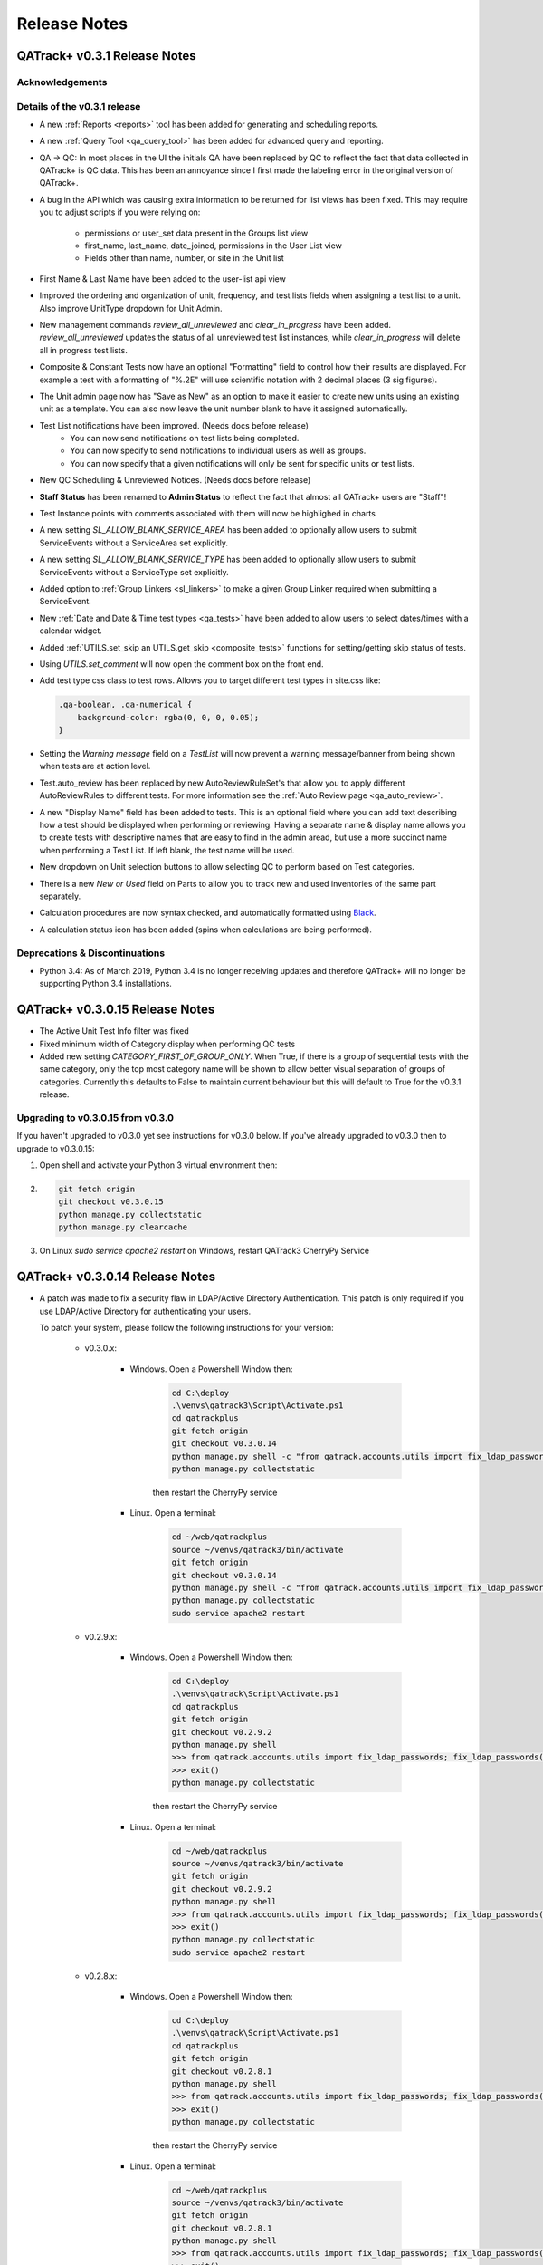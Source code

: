 Release Notes
=============

QATrack+ v0.3.1 Release Notes
-----------------------------

.. _release_notes_031:


Acknowledgements
................


Details of the v0.3.1 release
.............................


* A new :ref:`Reports <reports>` tool has been added for generating and scheduling
  reports.

* A new :ref:`Query Tool <qa_query_tool>` has been added for advanced query and
  reporting.

* QA -> QC:  In most places in the UI the initials QA have been replaced by QC to
  reflect the fact that data collected in QATrack+ is QC data. This has been an
  annoyance since I first made the labeling error in the original version of
  QATrack+.

* A bug in the API which was causing extra information to be returned for
  list views has been fixed.  This may require you to adjust scripts if you
  were relying on:

    - permissions or user_set data present in the Groups list view
    - first_name, last_name, date_joined, permissions in the User List view
    - Fields other than name, number, or site in the Unit list

* First Name & Last Name have been added to the user-list api view

* Improved the ordering and organization of unit, frequency, and test lists fields
  when assigning a test list to a unit. Also improve UnitType dropdown for Unit Admin.

* New management commands `review_all_unreviewed` and `clear_in_progress` have
  been added. `review_all_unreviewed` updates the status of all unreviewed test list instances, while
  `clear_in_progress` will delete all in progress test lists.

* Composite & Constant Tests now have an optional "Formatting" field to control how their results
  are displayed.  For example a test with a formatting of "%.2E" will use scientific
  notation with 2 decimal places (3 sig figures).

* The Unit admin page now has "Save as New" as an option to make it easier to create new
  units using an existing unit as a template.  You can also now leave the unit number blank
  to have it assigned automatically.

* Test List notifications have been improved.  (Needs docs before release)
    * You can now send notifications on test lists being completed.
    *  You can now specify to send notifications to individual users as well as groups.
    *  You can now specify that a given notifications will only be sent for specific units or test lists.

* New QC Scheduling & Unreviewed Notices. (Needs docs before release)

* **Staff Status** has been renamed to **Admin Status** to reflect the fact that almost all QATrack+ users are "Staff"!

* Test Instance points with comments associated with them will now be highlighed in charts

* A new setting `SL_ALLOW_BLANK_SERVICE_AREA` has been added to optionally
  allow users to submit ServiceEvents without a ServiceArea set explicitly.

* A new setting `SL_ALLOW_BLANK_SERVICE_TYPE` has been added to optionally
  allow users to submit ServiceEvents without a ServiceType set explicitly.

* Added option to :ref:`Group Linkers <sl_linkers>` to make a given Group Linker required when submitting a ServiceEvent.

* New :ref:`Date and Date & Time test types <qa_tests>` have been added to
  allow users to select dates/times with a calendar widget.

* Added :ref:`UTILS.set_skip an UTILS.get_skip <composite_tests>` functions for setting/getting skip status
  of tests.

* Using `UTILS.set_comment` will now open the comment box on the front end.

* Add test type css class to test rows.  Allows you to target different test types in site.css like:

  .. code-block:: css

        .qa-boolean, .qa-numerical {
            background-color: rgba(0, 0, 0, 0.05);
        }


* Setting the `Warning message` field on a `TestList` will now prevent a
  warning message/banner from being shown when tests are at action level.

* Test.auto_review has been replaced by new AutoReviewRuleSet's that allow you
  to apply different AutoReviewRules to different tests. For more information see
  the :ref:`Auto Review page <qa_auto_review>`.

* A new "Display Name" field has been added to tests.  This is an optional
  field where you can add text describing how a test should be displayed when
  performing or reviewing. Having a separate name & display name allows you to
  create tests with descriptive names that are easy to find in the admin aread,
  but use a more succinct name when performing a Test List. If left blank, the
  test name will be used.

* New dropdown on Unit selection buttons to allow selecting QC to perform based
  on Test categories.

* There is a new `New or Used` field on Parts to allow you to track new and
  used inventories of the same part separately.

* Calculation procedures are now syntax checked, and automatically formatted
  using `Black <https://black.readthedocs.io>`_.

* A calculation status icon has been added (spins when calculations are being
  performed).


Deprecations & Discontinuations
...............................

* Python 3.4: As of March 2019, Python 3.4 is no longer receiving updates and
  therefore QATrack+ will no longer be supporting Python 3.4 installations.



QATrack+ v0.3.0.15 Release Notes
--------------------------------

- The Active Unit Test Info filter was fixed
- Fixed minimum width of Category display when performing QC tests
- Added new setting `CATEGORY_FIRST_OF_GROUP_ONLY`.  When True,
  if there is a group of sequential tests with the same category, only
  the top most category name will be shown to allow better visual
  separation of groups of categories.  Currently this defaults to False
  to maintain current behaviour but this will default to True for the
  v0.3.1 release.

Upgrading to v0.3.0.15 from v0.3.0
..................................

If you haven't upgraded to v0.3.0 yet see instructions for v0.3.0 below.  If
you've already upgraded to v0.3.0 then to upgrade to v0.3.0.15:

#. Open shell and activate your Python 3 virtual environment then:
#.  .. code-block:: bash

        git fetch origin
        git checkout v0.3.0.15
        python manage.py collectstatic
        python manage.py clearcache

#. On Linux `sudo service apache2 restart` on Windows, restart QATrack3 CherryPy Service


QATrack+ v0.3.0.14 Release Notes
--------------------------------

- A patch was made to fix a security flaw in LDAP/Active Directory
  Authentication.  This patch is only required if you use LDAP/Active Directory
  for authenticating your users.

  To patch your system, please follow the following instructions for your version:

    - v0.3.0.x:

        - Windows. Open a Powershell Window then:

            .. code-block:: bash

                cd C:\deploy
                .\venvs\qatrack3\Script\Activate.ps1
                cd qatrackplus
                git fetch origin
                git checkout v0.3.0.14
                python manage.py shell -c "from qatrack.accounts.utils import fix_ldap_passwords; fix_ldap_passwords()"
                python manage.py collectstatic

            then restart the CherryPy service

        - Linux. Open a terminal:

            .. code-block:: bash

                cd ~/web/qatrackplus
                source ~/venvs/qatrack3/bin/activate
                git fetch origin
                git checkout v0.3.0.14
                python manage.py shell -c "from qatrack.accounts.utils import fix_ldap_passwords; fix_ldap_passwords()"
                python manage.py collectstatic
                sudo service apache2 restart

    - v0.2.9.x:

        - Windows. Open a Powershell Window then:

            .. code-block:: bash

                cd C:\deploy
                .\venvs\qatrack\Script\Activate.ps1
                cd qatrackplus
                git fetch origin
                git checkout v0.2.9.2
                python manage.py shell
                >>> from qatrack.accounts.utils import fix_ldap_passwords; fix_ldap_passwords()
                >>> exit()
                python manage.py collectstatic

            then restart the CherryPy service

        - Linux. Open a terminal:

            .. code-block:: bash

                cd ~/web/qatrackplus
                source ~/venvs/qatrack3/bin/activate
                git fetch origin
                git checkout v0.2.9.2
                python manage.py shell
                >>> from qatrack.accounts.utils import fix_ldap_passwords; fix_ldap_passwords()
                >>> exit()
                python manage.py collectstatic
                sudo service apache2 restart


    - v0.2.8.x:

        - Windows. Open a Powershell Window then:

            .. code-block:: bash

                cd C:\deploy
                .\venvs\qatrack\Script\Activate.ps1
                cd qatrackplus
                git fetch origin
                git checkout v0.2.8.1
                python manage.py shell
                >>> from qatrack.accounts.utils import fix_ldap_passwords; fix_ldap_passwords()
                >>> exit()
                python manage.py collectstatic

            then restart the CherryPy service

        - Linux. Open a terminal:

            .. code-block:: bash

                cd ~/web/qatrackplus
                source ~/venvs/qatrack3/bin/activate
                git fetch origin
                git checkout v0.2.8.1
                python manage.py shell
                >>> from qatrack.accounts.utils import fix_ldap_passwords; fix_ldap_passwords()
                >>> exit()
                python manage.py collectstatic
                sudo service apache2 restart


QATrack+ v0.3.0.13 Release Notes
--------------------------------

For full details of v0.3.0 see the v0.3.0 release notes below.  v0.3.013 is
a patch to v0.3.0 that fixes a few minor issues.

- Service Events have been added to the admin so they can now be hard deleted.

- A few bugs with testpacks has been fixed including where Sublist tests were
  not created correctly when creating test packs.

- A number of bugs with the API have been fixed.

- A bug with the initial v0.3.0 migration has been fixed for those who
  have `SITE_ID ~= 1` in their settings file.

- skipped tests are now excluded by default from `UTILS.previous_test_instance`.

- Bug where the Test List Members drop down would not be populated correctly
  due to conflicting jQuery versions has been resolved.


Upgrading to v0.3.0.13 from v0.3.0
..................................

If you haven't upgraded to v0.3.0 yet see instructions for v0.3.0 below.  If
you've already upgraded to v0.3.0 then to upgrade to v0.3.0.13:

#. Open shell and activate your Python 3 virtual environment then:
#.  .. code-block:: bash

        git fetch origin
        git checkout v0.3.0.13
        python manage.py collectstatic
        python manage.py clearcache

#. On Linux `sudo service apache2 restart` on Windows, restart QATrack3 CherryPy Service


QATrack+ v0.3.0 Release Notes
-----------------------------

.. _release_notes_030:


It's been two years since the release of QATrack+ v0.2.9 and this release marks
the largest update to QATrack+ since the initial release in 2012. Details of
QATrack+ v0.3.0 are included below.

Acknowledgements
................

Many thanks to Ryan Bottema & Crystal Angers at The Ottawa Hospital for all
their work on the development and implementation of the new Service Log app
(with guidance and QA from the rest of the Ottawa QATrack+ team!).

Thank you to `Simon Biggs <https://www.simonbiggs.net/#/>`__ for all his work
on the new experimental Docker deployment method as well as ideas and
discussions on many other features.

Thanks to all of you who provided databases for testing the data model
migration from 0.2.9 to 0.3.0. This helped catch a few DBMS specific migration
issues.  There were also a number of people who tested the migration / update
procedure before this releae which is hugely appreciated!

A big thanks also goes out to the Canadian Nuclear Safety Commission! QATrack+
was one of the recipients of the `2017 CSNC's Innovation Grant
<https://www.comp-ocpm.ca/english/news/cnsc-innovation-fund-update.htm>`__
which provided financial support for this release.

Last but certainly not least, thank you to those of you who have submitted bug
reports, made feature requests, and contributed to the many discussions on the
mailing list.


Details of the v0.3.0 release
.............................

* A new :ref:`Service Log <service_log_user>` application for tracking machine
  service events, machine down time, return to service, and more!

* A new :ref:`Parts <parts_user>` application for tracking spare parts, where
  they're located, how many are in inventory, and their vendors.

* :ref:`Sublists <qa_sublists>` have been updated and improved and can now
  have their order rearranged within the parent test list as well as optional
  visual emphasis when performing a test list.

* The user interface has been updated to be a bit more modern while hopefully
  remaining familiar to existing QATrack+ users.

* `Pylinac <http://pylinac.readthedocs.io/en/latest/index.html>`_ is now
  installed by default.  Images can be uploaded, analyzed, and displayed inline
  within test lists.

* Experimental support for importing/exporting :ref:`Testpacks
  <testpack_admin>` for exchanging test configurations with other QATrack+
  installations.

* An :ref:`Application Programming Interface (API) <qatrack_api>` has been
  added for allowing external applications and scripts to access and upload
  data to your QATrack+ server.

* When reviewing data by Due Status you can :issues:`now filter by unit <211>`.

* After creating a Unit Test Collection, it is :issues:`no longer possible to
  change the test list (cycle) assigned to it <245>`.  This is in order to
  prevent unintended data loss.

* You can now assign a :issues:`tolerance to boolean tests <214>`.

* The ability to save test lists is now an :ref:`assignable user permission
  <permissions_admin>`.

* Entire units can now be marked as :issues:`inactive <84>` to make it easy to
  hide units when they are decomissioned.

* Hidden tests :issues:`can now be autoreviewed <286>`.

* When choosing a unit to peform QA on, rather than showing all defined
  frequencies, the drop down lists for test frequencies are now limited
  :issues:`to frequencies of test lists assigned to that unit <274>`.

* A new "experimental" method of deploying QATrack+ using Docker is available.
  This method makes it very easy to get a complete QATrack+ installation up and
  running.  Currently marked as experimental as it has not been deployed in
  production anywhere.  Thank you very much to Simon Biggs for putting this
  idea forward and then getting it all implemented in a sensible way!

* When a reference or tolerance for a test is updated, the history of the users
  who made the change, when the changes was made, the previous reference and
  tolerance, and  an optional comment :issues:`are now stored <49>`.

* It's now possible to set (or read) the comment for a test instance from the
  :issues:`tests calculation procedure <280>`.

* Default email notifications are now sent as html emails with a link to the
  :issues:`relevant test list instance <283>`

* Notification emails are :issues:`no longer sent to inactives users <246>`.

* When performing a test list, the number of existing in-progress sessions for
  the same test list :issues:`is now shown in the UI <208>`. The total number
  of test lists in progress is also now shown in the main drop down menus.

* Comments can now be added when reviewing test list instances and comments on
  test list instances now :issues:`<record the username and timestamp <181>` of
  the comment.

* If a composite test or upload test generates a "Server Error", the error can
  now be seen by :issues:`hovering your mouse over the Status column for the
  test <272>`.

* The UX for deleting a test list :issues:`has been improved <308>`.

* Upload tests now have two context variables available `FILE` and `BIN_FILE`,
  the latter being a file instances opened in binary rather than text mode.
  Any existing upload tests that you have which assume a binary file type will
  need to be updated to use `BIN_FILE`. More details are available in the
  v0.3.0 installation docs.

* Mainstream support for Python 2 is ending in 2020 and as such QATrack+ has
  been updated to use Python 3.4-3.6.

* The complete list of bugs/features can be found on `BitBucket
  <https://bitbucket.org/tohccmedphys/qatrackplus/issues?page=4&milestone=0.3.0>`_


Upgrading to v0.3.0
...................

For instructions on upgrading to QATrack+ 0.3.0 please see the installation
docs for your platform.


QATrack+ v0.2.9 Release Notes
-----------------------------

.. _release_notes_029:

There have been many bug fixes and improvements to QATrack+ made since the
version 0.2.8. For the complete details you can check out the issue tracker
for issues tagged 0.2.9.

Special thanks for this release to Zacharias Chalampalakis for contributing a patch
to make the warning message shown when a test is at action level configurable.

Also, big thanks to Ryan Bottema in Ottawa who has taken over my previous role
at the Ottawa Hospital and has made many contributions to this release and been
crucial in finally getting it out the door.

As always Crystal Angers has been a big help in testing and critical analysis
of new features.


Details of 0.2.9 below:

* Multiple choices tests now store their results `as the test value rather than
  the index
  <https://bitbucket.org/tohccmedphys/qatrackplus/issues/162/adding-new-multiple-choice-options-can>`_
  of the choice.  It is important that you update any composite tests that rely
  on multiple choice test results after this upgrade (see Upgrade Instructions
  below)

* Unit modalities `are now free text fields
  <https://bitbucket.org/tohccmedphys/qatrackplus/issues/110/change-unit-modality-to-free-text-field>`_
  instead of forcing you to select particle/energy.

* If you attempt to access a QATrack+ page but are logged out, `you will be
  redirected to that page after logging in
  <https://bitbucket.org/tohccmedphys/qatrackplus/issues/154/redirect-after-login>`_

* You can now add `REVIEW_DIFF_COL = True` to your local_settings.py file to
  `enable an extra column showing the difference from reference
  <https://bitbucket.org/tohccmedphys/qatrackplus/issues/155/add-deviation-from-reference-to-testlist>`_
  when reviewing tests list

* Users sessions will be `renewed anytime they are active
  <https://bitbucket.org/tohccmedphys/qatrackplus/issues/165/refresh-session-after-any-activity-rather>`_
  on the QATrack+ site rather than just when they perform QA (prevents being
  logged out automatically)

* Changing a Test's type is now limited to `only allow changes to similar test
  types
  <https://bitbucket.org/tohccmedphys/qatrackplus/issues/168/changes-between-test-types-needs-to-be>`_
  (e.g. numerical -> composite is allowed but numerical -> string is not)

* By default `inactive test lists are no longer shown
  <https://bitbucket.org/tohccmedphys/qatrackplus/issues/170/add-filter-to-not-display-by-default>`_
  in the default review list

* Bulk deletion of UnitTestInfo objects in the admin `has been disabled
  <https://bitbucket.org/tohccmedphys/qatrackplus/issues/171/disable-bulk-delete-of-unittestinfo>`_
  to prevent possible data loss

* Only active UnitTestInfo objects will be `shown in the admin
  <https://bitbucket.org/tohccmedphys/qatrackplus/issues/172/make-unittestinfo-list-in-admin-only-show>`_
  by default

* You can now `view test list comments
  <https://bitbucket.org/tohccmedphys/qatrackplus/issues/175/view-comments>`_
  in a pop over by hovering your mouse over the comment icon

* You can now filter Test objects in the admin by whether or not `they belong
  to any active TestList's
  <https://bitbucket.org/tohccmedphys/qatrackplus/issues/177/test-search>`_ or
  not

* If a comment is included when performing a test list than `manual review will
  be required
  <https://bitbucket.org/tohccmedphys/qatrackplus/issues/179/auto-review-exception-for-tests-with>`_
  regardless of auto-review settings

* Inactive tests can now be `filtered on the charts page
  <https://bitbucket.org/tohccmedphys/qatrackplus/issues/183/filter-out-inactive-tests-in-the-chart>`_

* There are many new filters available in the admin section

* Permissions for reviewing and viewing the program overview `have been split
  <https://bitbucket.org/tohccmedphys/qatrackplus/issues/194/separate-permisssions-for-review-and>`_

* Individual tests can now be configured to `always allow skipping without a
  comment
  <https://bitbucket.org/tohccmedphys/qatrackplus/issues/195/skipping-without-comment-for-some-but-not>`_
  (regardless of the users permissions)

* You can now `set a custom label
  <https://bitbucket.org/tohccmedphys/qatrackplus/issues/198/allow-customization-of-testlist-cycle-drop>`_
  for the "Choose Day" drop down label when performing a test list from a
  cycle.

* You can now sort test lists by due date

* You can now `customize the test status display
  <https://bitbucket.org/tohccmedphys/qatrackplus/issues/200/tolerance-action-level-naming>`_
  (default remains Act/Tol/OK)

* Test value input fields should now be more `mobile device friendly
  <https://bitbucket.org/tohccmedphys/qatrackplus/issues/210/change-text-input-type-to-number-for>`_

* pydicom is now available in the `default calculation context
  <https://bitbucket.org/tohccmedphys/qatrackplus/issues/219/add-pydicom-to-default-calculation-context>`_
  (along with numpy & scipy)

* You can now filter test lists to review `by which groups the test lists are
  visible to
  <https://bitbucket.org/tohccmedphys/qatrackplus/issues/227/visible-to>`_

A more complete list of bugs fixed and features added can be found `in the
issues tracker
<https://bitbucket.org/tohccmedphys/qatrackplus/issues?milestone=0.2.9>`_!

Deprecation Notices
...................

As QATrack+, Python & Django and the web continue to evolve, occassionally we need to deprecate some of the versions of Python & web browsers we support.
The next major release of QATrack+ will no longer officially support the following items:

- Python 2.6 (Python 2.7 & 3.4+ only): In order to provide support for Python 3 we will be dropping support for Python 2.6
- IE7-IE10 (IE 11+ Only): IE7-IE10 are no longer supported by Microsoft and we will no longer be testing these platforms.

Upgrade Instructions
....................

For instructions on how to upgrade from v0.2.8 `please see the wiki <https://bitbucket.org/tohccmedphys/qatrackplus/wiki/v/0.2.9/release-notes.md>`_


QATrack+ v0.2.8 Release Notes
-----------------------------

.. _release_notes_028:


.. _note:

    This release introduces some database schema changes. The database
    migrations have been tested on SQLServer, PostgreSQL, MySQL & SQLite but it
    is important that you:

    BACK UP YOUR DATABASE BEFORE ATTEMPTING THIS UPGRADE

There are lots of minor enhancements & a number of new features in this release
of QATrack+.

Special thanks for this release go to Wenze van Klink from VU Medisch Centrum
Amsterdam.  Wenze contributed a couple of great features to QATrack+ for this
release including:

* The ability to easily copy references & tolerance from one Unit to another.
  A nice time saver!

* The ability to set references and tolerances for multiple tests at the same
  time.  Want to set 20 tests to have a reference value of 100? Now you can do
  it with just a few clicks.

* Display uploaded images (jpg, png, gif) on the test list page.

* a number of other bug fixes & minor features.

Great work Wenze...your contributions are greatly appreciated!

Also of note, Gaspar Sánchez Merino has produced a Spanish translation of the
QATrack+ documentation.  Thanks a lot Gaspar!  You can find the translation on
`Gaspar's BitBucket page
<https://bitbucket.org/gasparsanchez/qatrackplus/wiki/users/guide.md>`_.

Here's a list of some of the changes in this release:

* The documentation has been split into different versions (corresponding to
  QATrack+ releases) to accomodate users who are not running the latest version
  of QATrack+.

* You can now `embed uploaded images right on the test list page
  <https://bitbucket.org/tohccmedphys/qatrackplus/wiki/v/0.2.8/admin/tests>`_

* You can now `choose to hide tests from the list of tests to plot
  <https://bitbucket.org/tohccmedphys/qatrackplus/wiki/v/0.2.8/admin/tests>`_.
  Handy to limit the chart test selection lists to only those tests you are
  interested in plotting.

* There is now an `"Auto Review" feature
  <https://bitbucket.org/tohccmedphys/qatrackplus/wiki/v/0.2.8/admin/auto_review>`_
  that can be configured so that only test which are at tolerance or action
  levels will be placed in the review queue.

* Page load speeds for the charting page have been greatly improved for large
  databases

* You can now `configure your site to use icons
  <https://bitbucket.org/tohccmedphys/qatrackplus/wiki/v/0.2.8/deployment/settings>`__
  in addition to colors to indicate pass/fail & due/overdue. This should help
  with usability for color blind users.  Thanks to Eric Reynard for the great
  suggestion! Examples of the icons can be seen on `BitBucket
  <https://bitbucket.org/tohccmedphys/qatrackplus/pull-request/11/add-icons-to-reduce-dependence-on-red/diff>`__

* Python code snippets and html test/test list descriptions are `now syntax
  highlighted on modern browsers
  <https://bitbucket.org/tohccmedphys/qatrackplus/issue/78/integrate-ace-or-code-mirror-for>`_

* Composite & constant tests no `longer need to be skipped manually
  <https://bitbucket.org/tohccmedphys/qatrackplus/issue/98/skip-box-for-composite-test>`_

* When charting you can now `combine data for the same test from different test
  lists
  <https://bitbucket.org/tohccmedphys/qatrackplus/wiki/v/0.2.8/users/charts>`_
  (thanks to Eric Reynard for the suggestion)

* Data can now be `plotted relative to its reference value
  <https://bitbucket.org/tohccmedphys/qatrackplus/wiki/v/0.2.8/users/charts>`_
  (thanks to Balazs Nyiri for the suggestion)

* CSV export files should now work on IE8 & 9

* A new permission has been added to control `who can review their own test
  results
  <https://bitbucket.org/tohccmedphys/qatrackplus/wiki/v/0.2.8/admin/auth>`_

* It's now possible to easily `copy references and tolerances between units
  <https://bitbucket.org/tohccmedphys/qatrackplus/wiki/v/0.2.8/admin/setting_refs_and_tols>`_

* Easily set references & tolerances for `multiple tests at the same time
  <https://bitbucket.org/tohccmedphys/qatrackplus/wiki/v/0.2.8/admin/setting_refs_and_tols>`_

* You can now tweak the look of your QATrack+ site with css using a `site
  specific css file
  <https://bitbucket.org/tohccmedphys/qatrackplus/wiki/v/0.2.8/deployment/site_css.md>`_

* You can now configure your site to `order the Units on the "Choose Unit" page
  <https://bitbucket.org/tohccmedphys/qatrackplus/wiki/v/0.2.8/deployment/settings>`_
  by number or name.

* QATrack+ now is using a file based cache to decrease page load times. By
  default the cache data is located at qatrack/cache/cache\_data/ but this `can
  be changed if required
  <https://bitbucket.org/tohccmedphys/qatrackplus/wiki/v/0.2.8/deployment/settings>`_.

* You can now assign multiple choice tolerances to string/string composite test
  types (thanks to Elizabeth McKenzie for the suggestion).

* You can now access reference and tolerance values for `tests in your
  calculated tests
  <https://bitbucket.org/tohccmedphys/qatrackplus/wiki/admin/calculated.md>`_
  (thanks to Andrew Alexander from Saskatoon for the suggestion)

* a number of other bug fixes and performance enhancements


Upgrading to v0.2.8
...................

*Note: If any of these steps results in an error, \*stop\* and figure out why before
carrying on to the next step!*

From the git bash command shell (with your QATrack+ virtual env activated!):

1) git pull origin master
2) pip install -r requirements/base.txt
3) python manage.py syncdb
4) python manage.py migrate
5) python manage.py collectstatic
6) restart the QATrack+ app (i.e. the CherryPy service or Apache or gunicorn or...)


QATrack+ v0.2.7 Release Notes
-----------------------------

.. _release_notes_027:

**Note: this release introduces some database schema changes.  It is a good idea to BACK UP
YOUR DATABASE BEFORE ATTEMPTING THIS UPGRADE**

Version 0.2.7 has a quite a few improvements to the code base behind the
scenes, some new features and a number of bug fixes. Please see the guide to
upgrading to version 0.2.7 below.

A note on QATrack+ and security is now `available on the wiki
<https://bitbucket.org/tohccmedphys/qatrackplus/wiki/deployment/security.md>`_.

Special thanks for this release go to Eric Reynard of Prince Edward Island.
Eric has contributed a `new authentication backend and tutorial
<https://bitbucket.org/tohccmedphys/qatrackplus/wiki/deployment/windows/iisFastCGI>`_
on running QATrack+ with IIS, FastCGI and Windows Integrated Authentication.
Thanks Eric!

New Features & Bugs Fixed
.........................

* Three new `test types
  <https://bitbucket.org/tohccmedphys/qatrackplus/wiki/admin/test.md>`_ have
  been added:

    * File upload: Allows you to upload and process arbitrary files as part of a test list
    * String: Allows you to save short text snippets as test results
    * String Composite: A composite test for text rather than numerical values

* `Composite tests
  <https://bitbucket.org/tohccmedphys/qatrackplus/wiki/admin/test.md>`_ no
  longer need to assign to a `result` variable. Instead you can just assign the
  result to the composite test macro name (e.g. `my_test = 42` is now a valid
  calculation procedure). This is now the recommended way to write calculation
  macros.
* Tests with calculated values now have `a 'META' variable
  <https://bitbucket.org/tohccmedphys/qatrackplus/wiki/admin/calculated.md>`_
  available in the calculation context that includes some useful information
  about the test list being performed.
* Easy export of historical test results to CSV files
* New tool for creating basic paper backup QA forms to be used in the event of
  a server outage. See the `paper backup wiki page <https://bitbucket.org/tohccmedphys/qatrackplus/wiki/users/paper_backup_forms.md>`_
  for more information.  This feature is currently quite primitive and
  suggestions on how to improve it are welcome!
* TestListCycle's can now contain the same TestList multiple times. Thanks to Darcy Mason for reporting this bug.
* Unit's that have no active TestList's will no longer appear on the Unit selection page
* Changes to Reference & Tolerances:
    * Tolerances no longer require all 4 of the tolerance/action levels (Act
      Low, Tol Low, Act High, Tol High) to be set making it possible to create
      pass/fail only, pass/tolerance only and one-sided tolerances. See the
      `Tolerances wiki page
      <https://bitbucket.org/tohccmedphys/qatrackplus/wiki/admin/tolerances.md>`_
      for more information.
    * Duplicate tolerances can no longer be created (there is no use for
      duplicate tolerances)
    * Tolerances can no longer be named by the user and are now automatically
      given a descriptive name based on their tolerance and action levels. This
      is to help emphasize the fact that Tolerance values are not test
      specific.
    * As part of the 0.2.7 database update, all duplicate tolerance & reference
      objects in the database are going to be deleted and any test value
      currently pointing at these tolerance & reference values will be updated
      to point at the correct non-duplicated tolerance/reference.  At TOHCC
      this resulted in reducing the size of references database table by about
      90% (from ~2700 rows to ~200 rows).
* A new authentication backend using Windows Integrated Authentication has been
  added.  Thanks to Eric Reynard for contributing this!
* New user account pages for viewing permissions and updating/resetting passwords.
* Page permissions have been improved slightly and two new permisions have been added:

    * **qa | test instance | Can chart test history** (Allows users to access charts page)

    * **qa | test list instance | Can view previously completed instances**
      (Allows users to view but not edit or review (change the status) of
      historical results.  Please see the `wiki
      <https://bitbucket.org/tohccmedphys/qatrackplus/wiki/admin/auth.md>`__
      for more information.

* Page load time reduced by using more efficient unreviewed count query
* Charts page now allows plotting of data for tests which are no longer active
* Test data is now grouped by TestList when generating charts (i.e. multiple lines are
    produced if the same Test exists in multiple TestList's)
* `Many other little bugs fixed :) <https://bitbucket.org/tohccmedphys/qatrackplus/issues/2?milestone=0.2.7>`_


Upgrading to v0.2.7
...................

_Note: If any of these steps results in an error, stop and figure out why before
carrying on to the next step!_

From the git bash command shell (with your QATrack+ virtual env activated!):

#. git pull origin master
#. pip install -r requirements/base.txt
#. python manage.py syncdb
#. python manage.py migrate
#. python manage.py collectstatic
#. restart the QATrack+ app (i.e. the CherryPy service or Apache or gunicorn ...)
#. In the `Admin --> Auth --> Groups` section of the website grant the new permissions

    * **qa | test instance | Can chart test history**
    * **qa | test list instance | Can view previously completed instances**

    to any groups that require this functionality.  See the `Managing Users &
    Groups page
    <https://bitbucket.org/tohccmedphys/qatrackplus/wiki/admin/auth.md>`_ for
    more information on permissions.  1. In order to use the new file upload
    test type, you must configure your server to serve all requests for
    http(s)://YOURSERVER/media/\* to files in `qatrack/uploads/` directory.
    More information about this is available on the `deployment wiki pages
    <https://bitbucket.org/tohccmedphys/qatrackplus/wiki/deployment/about.md>`_.
    If you need help with this part please post in the `QATrack+ Google group
    <https://groups.google.com/forum/?fromgroups#!forum/qatrack>`_. If you
    don't plan on using the file upload test type, this step is not required.


QATrack+ v0.2.6 Release Notes
-----------------------------

.. _release_notes_026:

**Note: this release introduces some database schema changes.  BACK UP
YOUR DATABASE BEFORE ATTEMPTING THIS UPGRADE**

v0.2.6 includes a number of bug fixes

Thank you to Eric Reynard and Darcy Mason for their bug reports.

New Features
............

* You can now manually override the due date for a Test List on a Unit
* You can `turn off the auto scheduling <https://bitbucket.org/tohccmedphys/qatrackplus/wiki/admin/assign_to_unit.md>`_ of due dates for Test Lists on
  Units
* Test Lists no longer need to have a Frequency associated with them when
  `assigned to a Unit
  <https://bitbucket.org/tohccmedphys/qatrackplus/wiki/admin/assign_to_unit.md>`_
  (allows for ad-hoc Tests)
* new management command `auto_schedule` (see
  `wiki <https://bitbucket.org/tohccmedphys/qatrackplus/wiki/admin/auto-schedule.md>`_)
* Selecting a different day in a Test List Cycle  no longer requires you to click *Go*
* When references aren't visible, Users will only be shown 'OK' or 'FAIL'
  instead of 'OK', 'TOL' or 'ACT'
* Minor improvements to the charts page layout
* Reference values are now included in data displayed on chart page
* Test List description can now be displayed on the page when
  performing or reviewing QA
* Improved performance when saving data from test lists with lots of tests.
* New `permission
  <https://bitbucket.org/tohccmedphys/qatrackplus/wiki/admin/auth.md>`_ **Can
  skip without comment** added to allow some
  users/groups to skip tests without adding a comment
* Comment counts are now displayed in Test List history listings
* Now only Units which have Test Lists visible to the user will be
  displayed.
* The first page of all listings is now pre-rendered for faster page
  load times
* Input lag when performing QA using IE has now been
  reduced (although it is still highly recommended that you use Chrome
  or Firefox!)
* Deploying QATrack+ under a sub directory of your server should now
  be handled a little better (requires setting FORCE\_SCRIPT\_NAME in
  your local_settings.py file)
* There is now a **View on Site** button that will allow you to go
  directly to the Perform QA page from a UnitTestCollection (Assign
  Test List to Unit) page in the admin
* Some other minor cosmetic enhancements
* majority of code now conforms with pep8

Bug Fixes
.........

* Unique Char fields limited to a length of 255 to fix issue with
  MySQL
* Fixed formatting of due date displays
* Increased the precision with which data is displayed in chart tool tips
* Fixed "Absolute value" wording mixup when defining tolerances
* Fixed errors when adding new tests to a sublist
* Plotting data with one of the chart buttons will now only select the relevant
  Test Lists
* Chart reference lines are now plotted in the same colour as the actual plot line
* Fixed issue when navigating between inputs on filtered lists
* Fixed issue with missing history values for Test List cycles
* Added missing filter for "Assigned To" column on Test List listings
* The value 0 should no longer be shown in scientific notation
* Fixed issue with non linearly spaced graph data
* `various other issues
  <https://bitbucket.org/tohccmedphys/qatrackplus/issues?version=0.2.5&status=resolved&version=0.2.6>`_


To upgrade from v0.2.5
......................

**Note: this release introduces some database shema changes.  BACK UP YOUR
DATABASE BEFORE ATTEMPTING THIS UPGRADE**

From the git bash shell in the root directory of your QATrack+ project

1. git pull origin master
1. python manage syncdb
1. python manage.py migrate
1. python manage.py collectstatic


QATrack+ v0.2.5 Release Notes
-----------------------------

.. _release_notes_025:

This release fixes some issues with control charts and makes test list pages
orderable and filterable.

There are no database schema changes in this release so updating should just
be a matter of pulling the latest release from git.

Changes in this release include:

* A number of improvments to the control chart functionality have been made
* Test lists and completed sessions are now sortable & filterable without a
  page refresh.
* On the overview page, you cannow collapse/expand the Units so that you can
  review one Unit at a time.
* Scientific notation is now used to display composite test results for large &
  small values.
* The behaviour when determining whether a value exactly on a pass/tolerance or
  tolerance/fail border has been improved (see
  :issues:`issue 207 <207>`.

* numpy & scipy are now available in the composite calculation context

* All test variable names (whether they have values entered for them or not)
  are now included in the composite calculation context.
* Crash in admin when "saving as new" with missing tests has been fixed.
* default work completed date is now an hour later than default work started.
* Fixed display of work completed date for last session details (time zone issue)
* Some other bug fixes and cleanup


QATrack+ v0.2.4 Release Notes
-----------------------------

.. _release_notes_024:

This release introduces `South <http://south.aeracode.org/>`_ for managing
database schema migrations.  In order to update an existing database, you need
to do the following:

1. pip install south
2. *checkout version 0.2.4 code (e.g. git pull origin master)*
3. python manage.py syncdb
4. python manage.py migrate qa 0001 --fake
5. python manage.py migrate units 0001 --fake
6. python manage.py migrate qa

New Features
............

* added South migrations
* added description field to TestInstance Status models (displayed in tooltips
  when reviewing qa)
* Added new review page for displaying Test Lists by due date
* Added new review page for displaying overall QA Program status


Bug Fixes and Clean Up
......................

* removed `salmonella <https://github.com/lincolnloop/django-salmonella>`_ urls
  from urls.py


QATrack+ v0.2.3 Release Notes
-----------------------------

.. _release_notes_023:

This release has a number of small features and bug fixes included.

New Features
............

* Greatly improved permissions system.  Group/user specific permissions are no
  longer only controlled by the is_staff flag
* TestListCycle's now display the last day done
* You can now delete TestListInstances from the admin interface or when
  reviewing (redirects to admin)
* Cleaned up interface for choosing a unit a bit.


Bug Fixes
.........

* Fixed js null bug when charting (see `issue #189
  <https://bitbucket.org/randlet/qatrack/issue/189/js-exception-on-generate-chart>`_)
* Fixed expiring cookie issue that could potentially `cause QA data to be lost
  when submitted
  <https://bitbucket.org/randlet/qatrack/issue/178/possible-data-loss-if-user-is-logged-out>`_.
* Deleting a UnitTestCollection no longer causes a server fault.
* `more <https://bitbucket.org/randlet/qatrack/issues?milestone=0.2.3>`_


